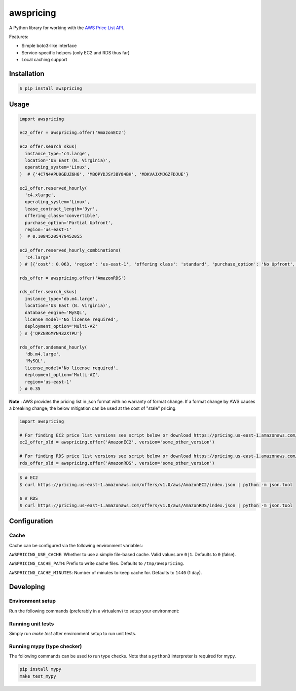 ==========
awspricing
==========

A Python library for working with the `AWS Price List API <http://docs.aws.amazon.com/awsaccountbilling/latest/aboutv2/price-changes.html>`_.

Features:

* Simple boto3-like interface
* Service-specific helpers (only EC2 and RDS thus far)
* Local caching support

Installation
------------

.. code-block:: sh

    $ pip install awspricing

Usage
-----

.. code-block:: python

    import awspricing

    ec2_offer = awspricing.offer('AmazonEC2')

    ec2_offer.search_skus(
      instance_type='c4.large',
      location='US East (N. Virginia)',
      operating_system='Linux',
    )  # {'4C7N4APU9GEUZ6H6', 'MBQPYDJSY3BY84BH', 'MDKVAJXMJGZFDJUE'}

    ec2_offer.reserved_hourly(
      'c4.xlarge',
      operating_system='Linux',
      lease_contract_length='3yr',
      offering_class='convertible',
      purchase_option='Partial Upfront',
      region='us-east-1'
    )  # 0.10845205479452055

    ec2_offer.reserved_hourly_combinations(
      'c4.large'
    ) # [{'cost': 0.063, 'region': 'us-east-1', 'offering class': 'standard', 'purchase_option': 'No Upfront', 'lease_contract_length': '1yr'}, ...]

    rds_offer = awspricing.offer('AmazonRDS')

    rds_offer.search_skus(
      instance_type='db.m4.large',
      location='US East (N. Virginia)',
      database_engine='MySQL',
      license_model='No license required',
      deployment_option='Multi-AZ'
    ) # {'QPZNR6MYN432XTPU'}

    rds_offer.ondemand_hourly(
      'db.m4.large',
      'MySQL',
      license_model='No license required',
      deployment_option='Multi-AZ',
      region='us-east-1'
    ) # 0.35
..

**Note** : AWS provides the pricing list in json format with no warranty of format change.  If a format change by AWS causes a breaking change; the below mitigation can be used at the cost of "stale" pricing.

.. code-block:: python

    import awspricing

    # For finding EC2 price list versions see script below or download https://pricing.us-east-1.amazonaws.com/offers/v1.0/aws/AmazonEC2/index.json
    ec2_offer_old = awspricing.offer('AmazonEC2', version='some_other_version')

    # For finding RDS price list versions see script below or download https://pricing.us-east-1.amazonaws.com/offers/v1.0/aws/AmazonRDS/index.json
    rds_offer_old = awspricing.offer('AmazonRDS', version='some_other_version')


.. code-block:: sh

    $ # EC2
    $ curl https://pricing.us-east-1.amazonaws.com/offers/v1.0/aws/AmazonEC2/index.json | python -m json.tool

    $ # RDS
    $ curl https://pricing.us-east-1.amazonaws.com/offers/v1.0/aws/AmazonRDS/index.json | python -m json.tool


Configuration
-------------

Cache
~~~~~

Cache can be configured via the following environment variables:

``AWSPRICING_USE_CACHE``: Whether to use a simple file-based cache. Valid values are ``0|1``. Defaults to ``0`` (false).

``AWSPRICING_CACHE_PATH``: Prefix to write cache files. Defaults to ``/tmp/awspricing``.

``AWSPRICING_CACHE_MINUTES``: Number of minutes to keep cache for. Defaults to ``1440`` (1 day).


Developing
----------

Environment setup
~~~~~~~~~~~~~~~~~

Run the following commands (preferably in a virtualenv) to setup your environment:

.. code-block:: sh
    python setup.py develop
    pip install -r test-requirements.txt

Running unit tests
~~~~~~~~~~~~~~~~~~

Simply run `make test` after environment setup to run unit tests.

Running mypy (type checker)
~~~~~~~~~~~~~~~~~~~~~~~~~~~

The following commands can be used to run type checks. Note that a ``python3``
interpreter is required for mypy.

.. code-block:: sh

    pip install mypy
    make test_mypy